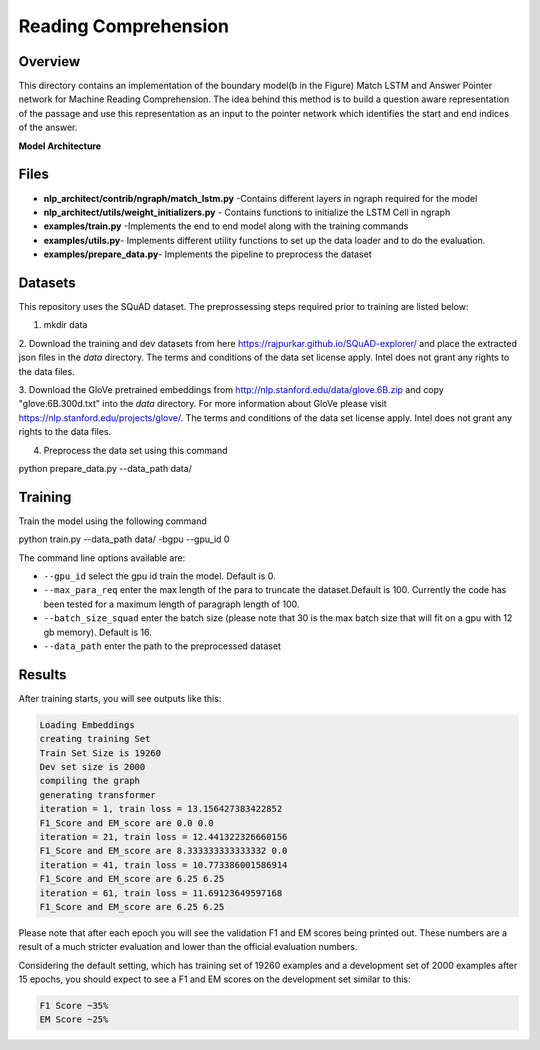 .. ---------------------------------------------------------------------------
.. Copyright 2017-2018 Intel Corporation
..
.. Licensed under the Apache License, Version 2.0 (the "License");
.. you may not use this file except in compliance with the License.
.. You may obtain a copy of the License at
..
..      http://www.apache.org/licenses/LICENSE-2.0
..
.. Unless required by applicable law or agreed to in writing, software
.. distributed under the License is distributed on an "AS IS" BASIS,
.. WITHOUT WARRANTIES OR CONDITIONS OF ANY KIND, either express or implied.
.. See the License for the specific language governing permissions and
.. limitations under the License.
.. ---------------------------------------------------------------------------

Reading Comprehension
######################

Overview
========
This directory contains an implementation of the boundary model(b in the Figure) Match LSTM and
Answer Pointer network for Machine Reading Comprehension. The idea behind this
method is to build a question aware representation of the passage and use this representation as an
input to the pointer network which identifies the start and end indices of the answer.

**Model Architecture**

.. image: ../../examples/reading_comprehension/MatchLSTM_Model.png


Files
======
- **nlp_architect/contrib/ngraph/match_lstm.py** -Contains different layers in ngraph required for the model
- **nlp_architect/utils/weight_initializers.py** - Contains functions to initialize the LSTM Cell in ngraph
- **examples/train.py** -Implements the end to end model along with the training commands
- **examples/utils.py**- Implements different utility functions to set up the data loader and to do the evaluation.
- **examples/prepare_data.py**- Implements the pipeline to preprocess the dataset


Datasets
========
This repository uses the SQuAD dataset. The preprossessing steps required prior to training are listed below:

1. mkdir data

2. Download the training and dev datasets  from here
https://rajpurkar.github.io/SQuAD-explorer/ and place the extracted json files in the `data` directory.
The terms and conditions of the data set license apply. Intel does not grant any rights to the data files.

3. Download the GloVe pretrained embeddings from  http://nlp.stanford.edu/data/glove.6B.zip and copy "glove.6B.300d.txt" into the  `data` directory.
For more information about GloVe please visit https://nlp.stanford.edu/projects/glove/. The terms and conditions of the data set license apply. Intel does not grant any rights to the data files.

4. Preprocess the data set using this command

.. code:: python
python prepare_data.py --data_path data/

Training
========
Train the model using the following command

.. code:: python
python train.py --data_path data/ -bgpu --gpu_id 0

The command line options available are:

* ``--gpu_id`` select the gpu id train the model. Default is 0.
* ``--max_para_req`` enter the max length of the para to truncate the dataset.Default is 100. Currently the code has been tested for a maximum length of paragraph length of 100.
* ``--batch_size_squad`` enter the batch size (please note that 30 is the max batch size that will fit on a gpu with 12 gb memory). Default is 16.
* ``--data_path`` enter the path to the preprocessed dataset

Results
========
After training starts, you will see outputs like this:

.. code:: python

  Loading Embeddings
  creating training Set
  Train Set Size is 19260
  Dev set size is 2000
  compiling the graph
  generating transformer
  iteration = 1, train loss = 13.156427383422852
  F1_Score and EM_score are 0.0 0.0
  iteration = 21, train loss = 12.441322326660156
  F1_Score and EM_score are 8.333333333333332 0.0
  iteration = 41, train loss = 10.773386001586914
  F1_Score and EM_score are 6.25 6.25
  iteration = 61, train loss = 11.69123649597168
  F1_Score and EM_score are 6.25 6.25

Please note that after each epoch you will see the validation F1 and EM scores being printed out.
These numbers are a result of a much stricter evaluation and lower than the official evaluation numbers.

Considering the default setting, which has training set of 19260 examples and a development set of 2000 examples
after 15 epochs, you should expect to see a F1 and EM scores on the development set similar to this:

.. code:: python

  F1 Score ~35%
  EM Score ~25%
